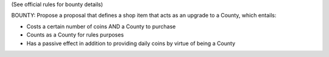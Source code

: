 (See official rules for bounty details)

BOUNTY: Propose a proposal that defines a shop item that acts as an upgrade to a County, which entails:

- Costs a certain number of coins AND a County to purchase
- Counts as a County for rules purposes
- Has a passive effect in addition to providing daily coins by virtue of being a County
